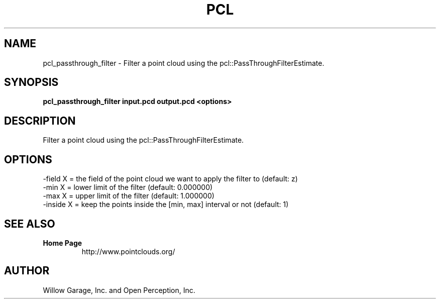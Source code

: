 .TH PCL 1

.SH NAME

pcl_passthrough_filter \- Filter a point cloud using the pcl::PassThroughFilterEstimate.

.SH SYNOPSIS

.B pcl_passthrough_filter input.pcd output.pcd <options>

.SH DESCRIPTION

Filter a point cloud using the pcl::PassThroughFilterEstimate.

.SH OPTIONS

                     -field X = the field of the point cloud we want to apply the filter to (default: z)
                     -min X = lower limit of the filter (default: 0.000000)
                     -max X = upper limit of the filter (default: 1.000000)
                     -inside X = keep the points inside the [min, max] interval or not (default: 1)

.SH SEE ALSO

.TP
.B Home Page
http://www.pointclouds.org/

.SH AUTHOR

Willow Garage, Inc. and Open Perception, Inc.
